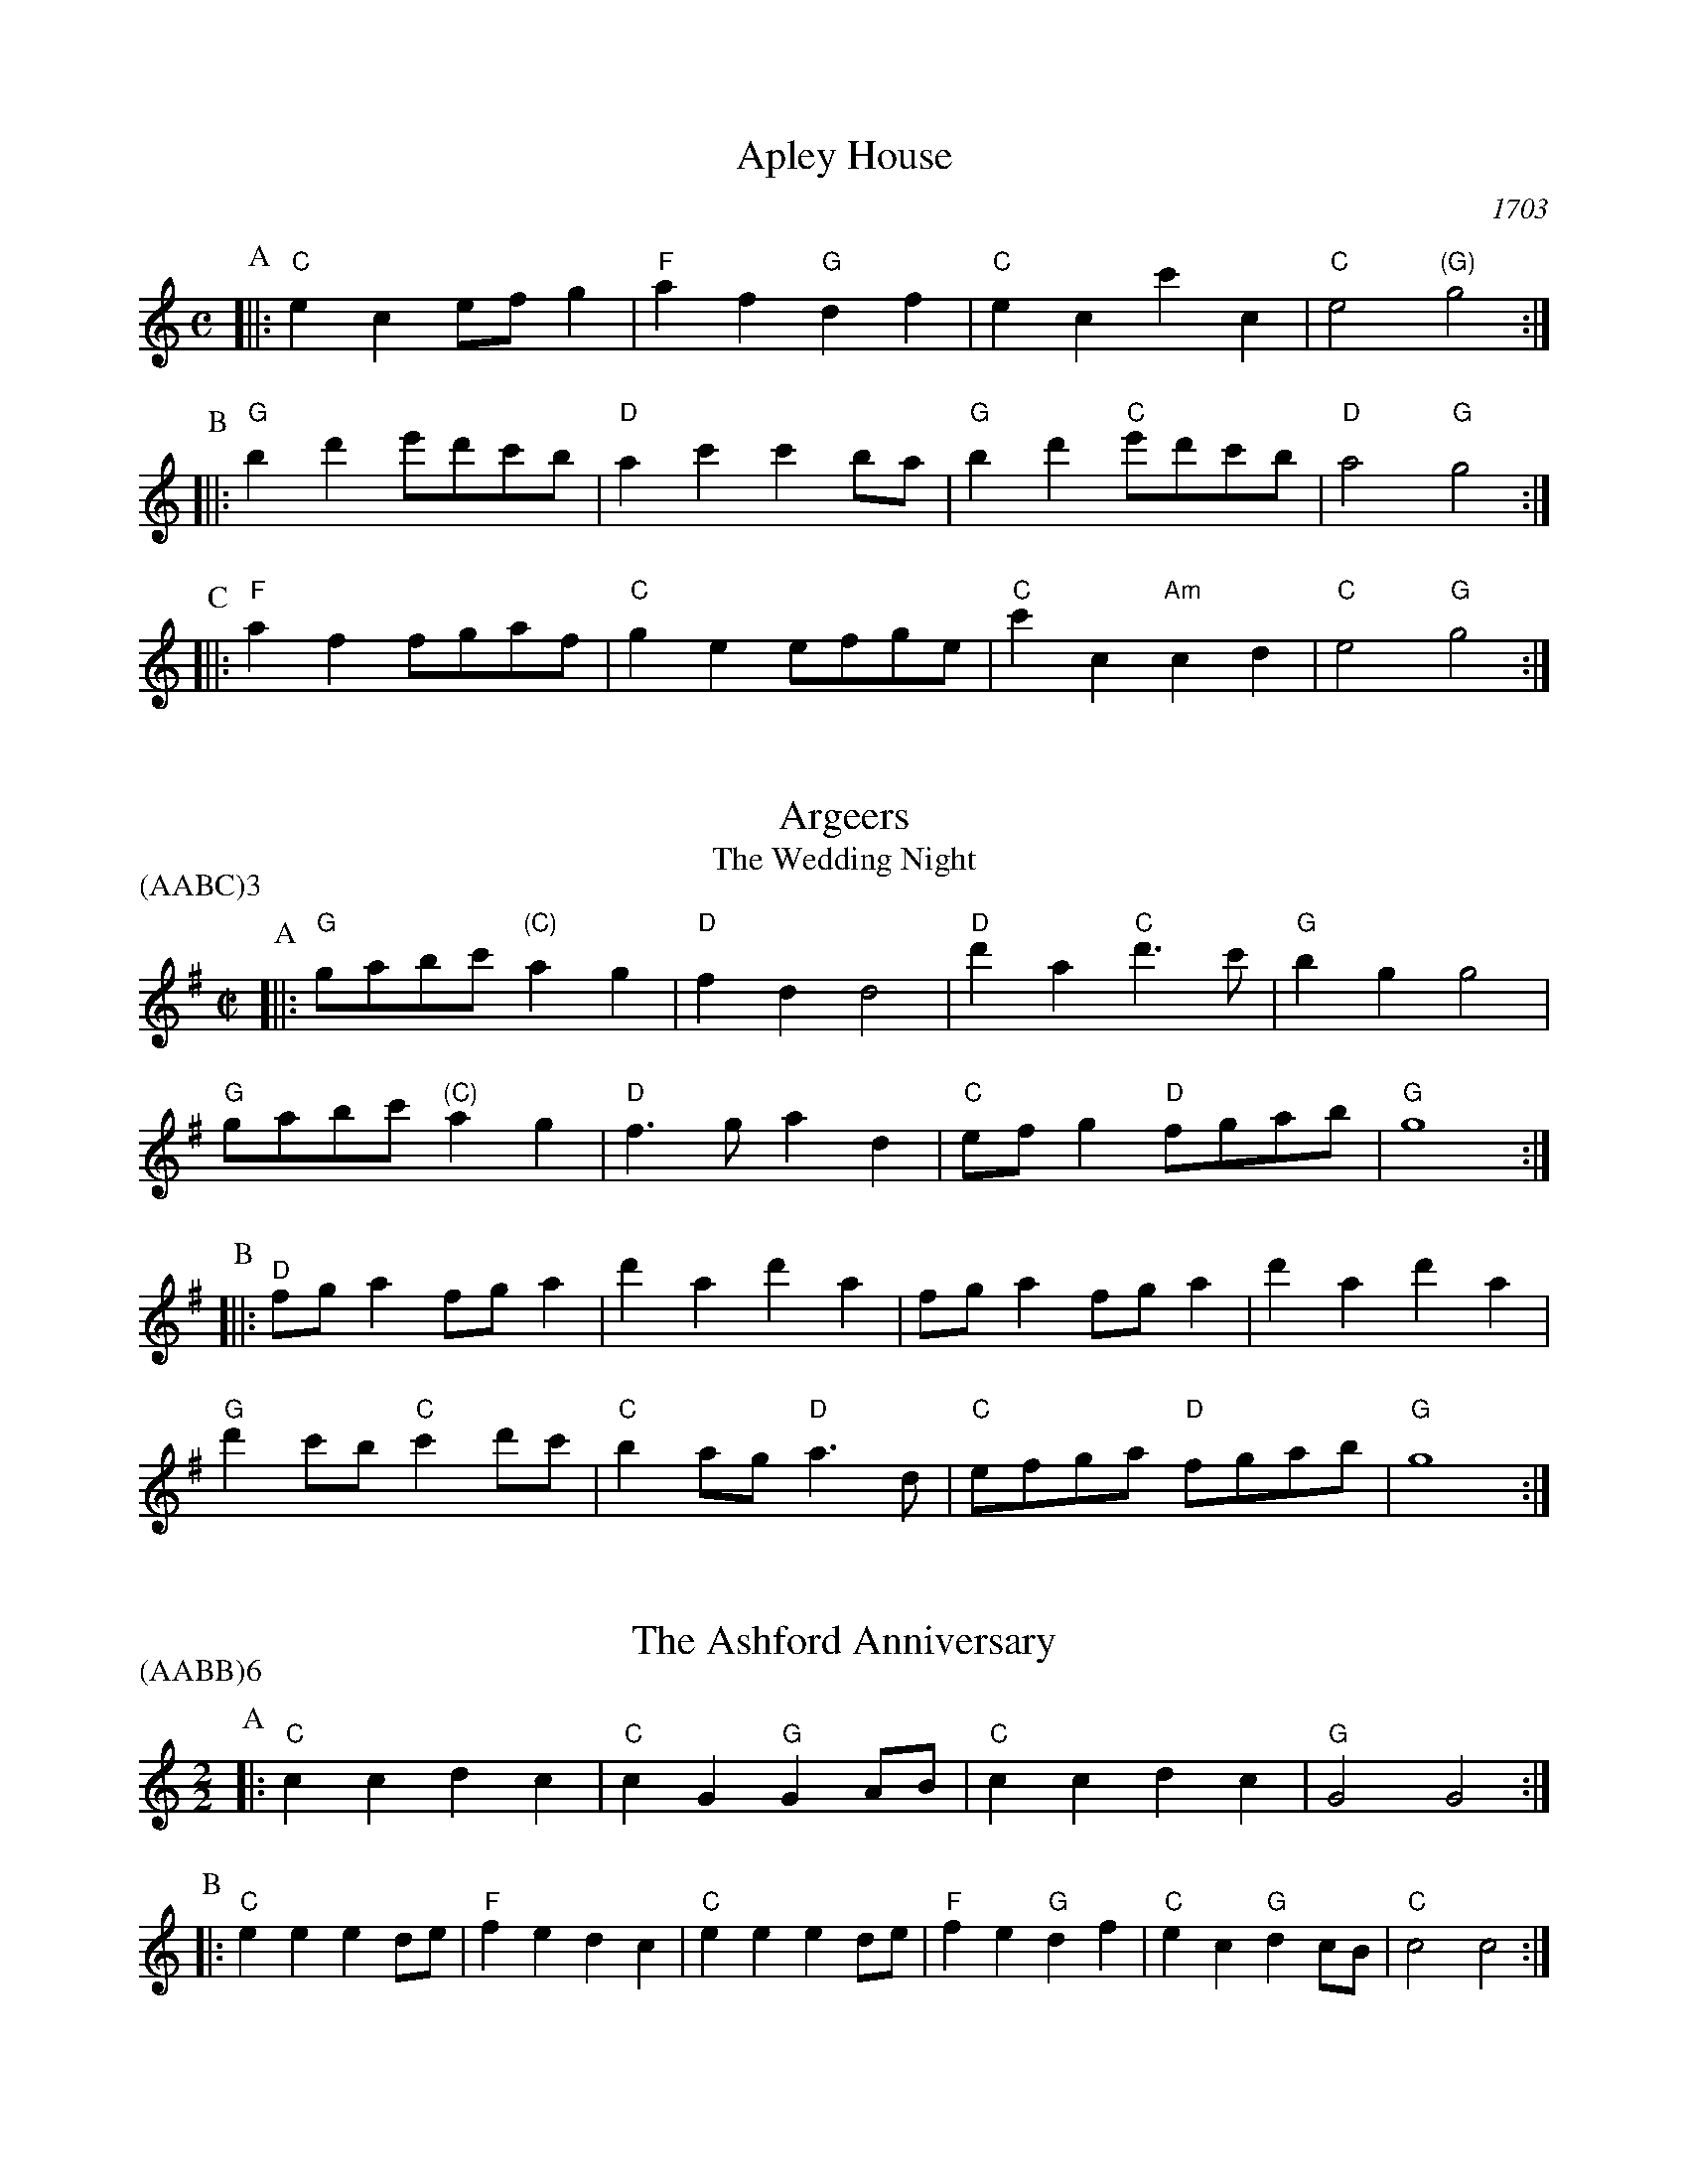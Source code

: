 X:1
T:Apley House
O:1703
B:Barnes v.1 p.4
M:C
L:1/8
R:Duple Minor
K:Cmaj clef=treble
P:A
[||:"C"e2c2 efg2 | "F"a2f2 "G"d2f2 | \
"C"e2c2 c'2c2 | "C"e4 "(G)"g4 :|
P:B
[||:"G"b2d'2 e'd'c'b | "D"a2c'2 c'2ba | \
"G"b2d'2 "C"e'd'c'b | "D"a4 "G"g4 :|
P:C
[||: "F"a2f2 fgaf | "C"g2e2 efge | \
"C"c'2c2 "Am"c2d2 | "C" e4 "G"g4 :|

X:2
T:Argeers
T:The Wedding Night
P:(AABC)3
M:C|
L:1/8
K:Gmaj clef=treble
P:A
[||: "G"gabc' "(C)"a2g2|"D"f2d2d4|\
"D"d'2a2 "C"d'3c'|"G" b2g2g4|
"G" gabc' "(C)"a2g2|"D"f3ga2d2| \
"C"efg2 "D"fgab|"G"g8:|
P:B
[||: "D"fga2fga2|d'2a2d'2a2|fga2fga2|d'2a2d'2a2|
"G"d'2c'b "C"c'2d'c'| "C"b2ag "D"a3d|"C"efga "D"fgab|"G"g8:|

X:3
T:The Ashford Anniversary
M:2/2
L:1/4
P:(AABB)6
K:Cmaj clef=treble
P:A
|: "C" c c d c | "C" c G "G" G A/2B/2 | "C" c c d c | "G" G2 G2 :|
P:B
|: "C" e e e d/2e/2 | "F" f e d c | "C" e e e d/2e/2 | "F" f e "G" d f |\
"C" e c "G" d c/2B/2 | "C" c2 c2 :|

X:4
T:Barbarini's Tambourine
M:2/4
L:1/8
Z:Alf Warnock - alf.warnock@rogers.com
K:Gmaj clef=treble
P:A
b/2c'/2 [||: "G"d'g gg|ga ab|ba/2b/2 "C"c'/2b/2a/2g/2|"D"ad db/2c'/2|
"G"d'g gg|ga ab|"G"ba/2b/2 "C"c'/2b/2a/2g/2 \
|1 "D"a3 b/2c'/2 :|2 "D"a3 f/2e'/2 |]
P:B
[||: "D"ad dd|d3g/2a/2|"Em"be ee|e3a/2b/2|
"D/F#"c'f fb/2c'/2|"G"d'g gb/2c'/2|"C"e'c' "D"f'd'|"G"g'f'/2e'/2 d'c'|
"G" ba/2g/2 "D"ag/2f/2|"G"gf/2e/2 "C"dc|"G"Bg "D"Af \
|1 "G"G3 f/2e'/2 :|2 "G"G3 b/2c'/2 |]

X:5
T:The Beggar Boy
S:via BBBM, from 'Dancing Master', 1651
L:1/8
M:6/8
F:http://rudy-rucker.mit.edu/~jc/music/abc/mirror/BruceOlson/BM0.ABC	 2019-01-11 010533 UT
P:(AAB)3
K:Dphr clef=treble
P:A
[||: "Gm" dddb2b|"Dm"af2 "Gm"g2f|"Bb"dB2 "Cm"c2c|"Gm"d2e "Dm"fd2:|
P:B
[||: "Gm"dddb2b|"Dm"af2 "Gm"g2f|"Bb"df2 "F"aga|"Bb"bd2 "F"c3|
"Bb"dff "Gm"a3/2g/2f|"Gm"gbc'/2b/2 "F"abg|\
"Bb"fdB "Cm"c2c|"Gm"d2e "Dm"fd2:|

X:6
T:Black Nag
M:6/8
L:1/8
Q:1/4=320
K:Dm clef=treble
A [||: "Dm"dAd "C"ede | "Dm"fef "Am"efg | "Dm"agf "C"ede | "Dm"d3- d2 d :|
[||: "Am"ecA ecA | "Am" ecA ecA | "Dm"afd afd | afd afd |
"Am"ecA ecA | ecA efg | "Dm"agf "C"ede | "Dm"d3-d2 A :|

X:7
T:Boatman
L:1/8
K:Cmaj clef=treble
M:4/4
M:6/8
|: "G"g2c g2g | "F"fga "C"g2g | "F"agf "C"edc | "G"d3 d2e |
"F"fed "C"c2 c | "G"GAB "C"c2 c | "C"gfe "G"ded | "C"c3 c2 c :|
|: "C"gfe "G"d2d | "G"g^fg "F"ag=f | "C"efe "G"d2 G | "G"d3 d2 d |
"F"B2 c d2 e | "C"fed "G"c2 c | "G"ede "C"ged | "C"c3 c2 c :|

X:8
T:Bobbing Joe
C:John Playford, 1651
L:1/8
S:Colin Hume's website,  colinhume.com  - chords can also be printed below the stave.
Q:3/8=120
M:6/8
P:(AB)3
K:Dm clef=treble
P:A
[||: "Dm"d2a a2g | "F"a>bc' "C"e>dc | "Dm"d2e "A7"f>ge | "Dm"da2 d3 :|
P:B
[||: "C"eg2 c3 | "C"eg2 c2c | "Dm"d2e "Bb"f>ed | "Dm"f>ga d3 :|

X:9
T:Chestnut
T:Dove's Figary
O:england
M:C|
L:1/8
Q:1/4=180
B:The Round Band Book of Playford
P:(AABB)3
K:Bbmaj clef=treble
P:A
[||:"Gm"g2d'2 c'2b2 | "Cm"a3g "D"^f2d2 | "Gm"g2a2 b2b2 | "F"c'2bc' "Bb"d'4 :|
P:B
[||: "Bb"d'2d'e' f'2e'd' | "F"c'2c'd' e'2d'c' | "Bb"d'2d'2 "Gm"d'2c'b | "Cm"c'3b "Gm"b4 | \
"Bb"d'2e'd' e'd'c'b | "F"c'2d'c' d'c'ba | "Gm"b2g2 "Cm"g2c'2 | "F"a3g "Gm"g4 :|

X:10
T:Chestnut
T:Dove's Figary
O:england
M:C|
L:1/8
Q:1/4=180
B:The Round Band Book of Playford
P:(AABB)3
K:Fmaj clef=treble
P:A
[||: "Dm"d2a2 g2f2 | "Gm"e3d "A"^c2A2 | "Dm"d2e2 f2f2 | "C"g2fg "F"a4 :|
P:B
[||: "F"a2ab c'2ba | "C"g2ga b2ag | "F"a2a2 "Dm"a2gf | "Gm"g3f "Dm"f4 | \
"F"a2ba bagf | "C"g2ag agfe | "Dm"f2d2 "Gm"d2g2 | "C"e3d "Dm"d4 :|

X:11
T:Child Grove
M:2/2
L:1/8
Q:1/4=112
O:Playford's Dancing Master, England
K:Bbmaj clef=treble
[||: "Gm"d2g2 g2a2 | "Gm"b4 a2g2 | "Cm"c'2b2 a2g2 | "Dm"a3g fed2 |
"Gm"d2g2 g2a2 | "Gm"b4 "F"a2d'2 | "Cm"c'3b "D7"abag \
|1 "Gm" g8 :|2 "Gm" g6 bc' |]
[||: "Bb"d'2b2 b2d'2 | "F"c'2a2 a2c'2 | "Gm"b2g2 gabg | "D7"a2 d4 bc' |
"Bb"d'2b2 b2d'2 | "Cm"c'3b abc'a | "Gm" b2ag "D7"a2g^f \
|1,2 "Gm" g6 bc' :|2 "Gm" g8 |]

X:12
T:Child Grove
M:2/2
L:1/8
Q:1/4=112
O:Playford's Dancing Master, England
P:(AABBB)
K:Cmaj clef=treble
[||: "Am"e2a2 a2b2 | "Am"c'4 b2a2 | "Dm"d'2c'2 b2a2 | "Em"b3a gfe2 |
"Am"e2a2 a2b2 | "Am"c'4 "G"b2e'2 | "Dm"d'3c' "E7"bc'ba \
|1 "Am" a8 :|2 "Am"a6 c'd' ||
[||: "C"e'2c'2 c'2e'2 | "G"d'2b2 b2d'2 | "Am"c'2a2 abc'a | "E7"b2 e4 c'd' |
"C"e'2c'2 c'2e'2 | "Dm"d'3c' bc'd'b | "Am" c'2ba "E7"b2a^g \
|1,2 "Am"a6 c'd' :|3 "Am"a8 |]

X:13
T:Christ Church Bells.
M:C
L:1/8
Q:1/2=100
C:"in Oxon - Oxford"
B:James Winder Ms, Lancashire, 1835-41
O:England
A:Wyresdale,Lancashire
Z:vmp.Chris Partington, Aug 2004
K:Fmaj clef=treble
[||:f3ff2f2|f2f2f2a2|g2f2e2d2|c6c2|
A2c2F2c2|f2B2c2c'b|a2d'2gab2|a3gf4:|
[||:a3aa2a2|a3aa2c'2|b2(ab)g2f2|
g2c2g3g|a2g2g2(fe)|f2d2g2e2|f3ga4:|
[||:c'c' c'c' c'2 c'c'|c'2c'c'c'2c2|d3ef2g2|e6de|
f2e2f2e2|f2g2e2dc|c2c2c3c|c6:|

X:14
T:Confesse (his tune)
T:The Court Lady
M:6/8
L:1/8
Q:1/4=105
B:The Round Band Book of Playford
P:(AABB)3
K:Ebmaj clef=treble
P:A
[||: "Cm"c2d e2f | "Cm"g2g g2g | \
"Fm"a3 g2g | "Ab"c'3 "G"=b3 :|
P:B
[||: "Bb"d'2b "Cm"e'2c' | "Gm"d'b2 "Cm"g2a | \
"Eb"bg2 "Fm"f2g | "Bb7"gf2 "Eb"g3 |
"Cm"e2f "Gm"g>ag | "Fm"ag2 "Bb"f3 | \
"Cm"g2c' "Fm"=b2c' | "G7"d'=b2 "Cm"c'3 :|

X:15
T:Confesse (his tune)
T:The Court Lady
M:6/8
L:1/8
Q:1/4=105
B:The Round Band Book of Playford
P:(AABB)3
K:Cmaj clef=treble
P:A
[||: "Am"A2B c2d | "Am"e2e e2e | \
"Dm"f3 e2e | "F"a3 "E"^g3 :|
P:B
[||: "G"b2g "Am"c'2a | "Em"bg2 "Am"e2f | \
"C"ge2 "Dm"d2e | "G7"ed2 "C"e3 |
"Am"c2d "Em"e>fe | "Dm"fe2 "G"d3 | \
"Am"e2a "Dm"^g2a | "E7"b^g2 "Am"a3 :|

X:16
T:The Country Coll
T:Sir Nicholas Culley
M:6/4
L:1/4
Q:3/4=90
S:Playford, Dancing Master,1st Ed.,1651.
O:England;London
Z:Chris Partington.
R:Duple Minor
F:http://trillian.mit.edu/~jc/music/book/Playford/Country_Coll_1651_PLFD1_018_The_CP.abc	 2019-07-09 160608 UT
K:Cmaj clef=treble
c'2g c'gc|e>fg a2g|abc' bc'd'|gc'a b2g:|
|:a3g2e|fga g2e|c'g2 e>fg|dd'2 e'2c':|

X:17
T:Cuckolds All In A Row
M:6/4
L:1/4
Q:3/4=100
B:Playford, Dancing Master,1st Ed.,1651.
O:England;London
R:Duple Minor
Z:Chris Partington <www.cpartington.plus>
P:(AABB)3
K:Cmaj clef=treble
P:A
[||: "G"d'2 d' d'2 c'|"G"b2 c' d'2 g|"F"a2a "G"b>ab \
| [1 "C"c'6:| [2 "C"c'3-c'2 e ||
P:B
[||:"F"fgf "C"e>de|"G"d2d bab|"C"c'2 g "F"a g2|"C"e3 c>de|
"F"f>gf "C"e>de|"G"d2d bab|"C"c'2g "F"ag2 \
|1 "C"e3 c2 e :|2 "C"e3 c3 |]

X:18
T:Dargason
T:Sebany
O:Playford 1651
B:Playford "Dancing Master" 1st Ed. 1651
M:6/8
L:1/8
P:(A)3
R:Jig
F:http://trillian.mit.edu/~jc/music/abc/jig/Sedauny-F-16-2.abc	 2019-07-09 160927 UT
K:Bbmaj clef=treble
P:A
|:"Bb"d2B B2B | "(Gm)"d2e f>ed | "Cm"e2c c2c | "F7"e2f g>fe |
| "Bb"d2B B2B | "Gm" b2b a>gf | "Cm"e2c c2c | "F7"c'2b a>gf :|

X:19
T:Dargason
T:Sebany
O:Playford 1651
B:Playford "Dancing Master" 1st Ed. 1651
M:6/8
L:1/8
P:(A)3
R:Jig
F:http://trillian.mit.edu/~jc/music/abc/jig/Sedauny-F-16-2.abc	 2019-07-09 160927 UT
K:Cmaj clef=treble
P:A
|:"C"e2c c2c | "(Am)"e2f g>fe | "Dm"f2d d2d | "G7"f2g a>gf |
| "C"e2c c2c | "Am" c'2c' b>ag | "Dm"f2d d2d | "G7"d'2c' b>ag :|

X:20
T:Dick's Maggot
S:Playford
R:Duple Minor
M:3/2
K:Cmaj clef=treble
[||: "C"c'2g4e2-"G7"e2d2|"C"efg2"G7"def2"C"e4|\
"C"c'2g4e2-"F"e2d2|"Dm"efg2"G7"c2B2"C"c4 :|
[||: "G"b2d'4b4g2|"C"c'd'e'2"D7"abc'2"G"b4|"Bm"b2d'4b2-"Em"b2g2|"Am"gab2"D7"de^f2"G7"g4|
"C"efg2"C7/bb"efg2"F/a"a4|"Dm"abc'2"Dm7/c"abc'2"G7/bb+"b4|"C"c'2g4e2-"F"e2f2|\
"Dm"d4-"G7"d4"C"c4:|

X:21
T:The Doldrum
M:6/8
L:1/8
S:Colin Hume's website,  colinhume.com  - chords can also be printed below the stave.
Q:3/8=120
P:(AABB)3A
K:Fmaj clef=treble
P:A
c [||: "F"f2f fef | "C"g2g gab | "F"c'af "C"edc | "F"f2f f2c |
"Dm"f2f fef | "Gm"g2g gab | "F"c'af "C"edc \
|1 "F"f2f f2 c :|2 "F"f2f f2 a/2b/2 |]
P:B
[||: "F"c'2c' afa | "Gm"g2g "C"ece | \
"F"c'2c' afa | "C"g3- g2 a/2b/2 |
"F"c'2c' afa | "Gm"g2g "C"ece | \
"F"c'af "C"edc |1 "F"f3-f2 a/2b/2 \
:|2 "F"f6 |]

X:22
T:The Duke of Kent's Waltz
R:waltz
Z:2003 John Chambers &lt;jc@trillian.mit.edu&gt;
M:3/4
L:1/8
P:(AAB)
K:Cmaj clef=treble
P:A
[||: "C"c'b c'd' c'2 | "G7"b2 ga bg | "C"c'2 c2 c2 | c4 g2 |
"F"a2 a2 b2 | "C"c'2 g2 e2 | "Dm"f2 f2 e2 | "G7"e2 d4 :|
P:B
[|"G"G2 fe f2 | "C"eg fe dc | "G"G2 fe f2 | "C"eg fe dc |
"F"ag fg ab | "C"c'b ag fe | "Dm"ag fe dc | "G7"Bd cB AG |
"C"cB cd ef | "G"g^f ga bg | "Am"c'2 c2 c2 | c4 a2 |
"F"^g2 a2 a2 | "C"^f2 g2 g2 | "G7"f2 d2 B2 | "C" |]

X:23
T:Epping Forest
C:John Playford 1670
S:Colin Hume's website,  colinhume.com  - chords can also be printed below the stave.
Q:3/8=120
P:(AABBCC)3
M:6/8
L:1/8
K:Cdor clef=treble
P:A
[||: "Eb"g2g "Bb"f>ed | "Cm"e>dc "G"=B2a | "Eb"b>ag "F"f2e | "Bb"d3- d2g |\
"Gm"b>ag "Dm"f2d | "Cm"e>dc "G"=B2G | "F"A>=Bc "G"c2B | "Cm"c3-c2 e/2f/2 :|
P:B
[||: "Eb"g3 "Bb"f3 | "Cm"e3- e2g/2a/2 | "Gm"b3 "D"a3 \
|1 "G"g3- g2 e/2f/2 :|2 "G"g3-g2 g ||
P:C
[||: "Eb"g>ag "Bb"f>ed | "Cm"e>dc "G"=B2G | "F"A>=Bc "G"c2B
|1 "Cm"c3- c2 g :|2 "Cm"c6 |]

X:24
T:Faine I Would (if I could)
T:The King's Complaint
T:Parthenia
M:6/8
P:(AB)3
L:1/8
K:Fdor clef=treble
P:A
[||: "Cm" c'3 "G" =b3|"Cm" c'3 e'3|"Fm" d'2c' c'>d'c'|"Bb" b3-b2 g/2a/2|
"Eb" b>c'b ag2|"Bb" f3 "Eb" g3|"Ab" f2e e>"Bb"fd \
|1 "Eb" e6 :|2 "Eb" e3-e2 B||
P:B
[||: "Bb" B2c d2e|f3-f2 d|"Eb" g2f e>fg/2a/2|"Bb (Gm)" b3-b>c'b|
"F" ag2 f2e|"Bb" d3 "Cm" e'3|"Fm" d'2g "G"c'>d'=b \
|1 "Cm"c'3-c'2 B :|2 "Cm"c'3-c'2 B|]

X:25
T:The Fandango
M:6/8
L:1/8
S:Colin Hume's website,  colinhume.com  - chords can also be printed below the stave.
Q:3/8=120
K:Gmaj clef=treble
P:A
|: "G"g2g gfg | "C"e2c "D"Bcd | "G"g2g g3 | "G"bgd' "D7"b2g |
"G"g2g gfg | "C"e2c "D"Bcd | "Em"g2g "Am"g2c' | "D7"a2d' "G"b2g :|
P:B
|: "G"d'e'd' b2g | "G"dBg dBg | "G"d'e'd' b2g | "C"ecg ecg |
"G"d'e'd' "G7"b2g | "C"e2c "G"B2d | "Am"e2g "D7"a2f | "G"g6 :|

X:26
T:Fenterlarick
C:tune: Fred Grimshaw
C:dance: Joyce Walker
B:Barnes p.33
Z:1998 by John Chambers <jc@trillian.mit.edu>
M:2/4
L:1/8
F:http://trillian.mit.edu/~jc/music/abc/England/NancysFancy.abc	 2019-07-09 162027 UT
K:Fmaj clef=treble
P:A
c [||: "F"fc' -c'f | e>d cc | "F"ff "C7"ga/2b/2 | "F"a2 "C7"gc |
"F"fc' -c'f | e>d cb | "Bb"ag/2f/2 "C7"ce \
|1 "F"f3 c :|2 "F"f4 |]
P:B
[||: "Dm"fa-ad | "A7"f>e "Dm"dd | \
ff "Gm"ga/2b/2 | "F"a2 "C7"gc | \
"F"fa- ac' | "Gm"b>a ga |
"Bb"bd'- d'f' | "C7"e'>d' c'c' | \
"F"f'c'- c'b | a>b c'c' | \
"Bb"d'b- ba | "Gm"g2- "C7"gc |
"F"fc- cf | "C7"e>f gc | "Bb"df- "C7"fe | "F"f4 :|

X:27
T:The Fine Companion
C:John Playford, 1651
L:1/8
S:Colin Hume's website,  colinhume.com  - chords can also be printed below the stave.
Q:3/8=120
M:6/8
K:Gm clef=treble
P:A
[||: "Gm"g2b ggd' | "Dm"f>ga "Gm"b>ag | "Bb"d'2c' d'd'c' | "F"d'a2 a2g |
"Dm"aaa a2g | "Dm"f>ga d2a | "Gm"b2g "F"fga \
|1 "Gm"g3 b3 :|2 "Gm"g3 b2 g |]
P:B
[||: "Bb"fdd "F"a2g | "Dm"fde d2a | "Gm"bga "Eb"bga | "Bb"b3 "F"c'3 |
"Gm"d'd'd' "F"f>ga | "Gm"bba bgd' | "Dm"ffg afd \
|1 "Gm"g3 b2 g :|2 "Gm"g3 b3 |]

X:28
T:Gathering Peascods
M:C|
L:1/4
Q:1/4=120
B:The Round Band Book of Playford
P:(AABBCC)3
K:Cmaj clef=treble
P:A
c [||: "C"g2gg | "C"e>fgg | "F"agfe | "G"d3e | "C"dc "G7"cB | "C"c3 c :|
P:B
[||: "G"BGBc | "G"d2ed | "C"c/2d/2e "D7"dc | \
"C"B3B | "Am"AG "D7"A>G |1 "C"G3 c :|2 "C"G3 g |]
P:C
[||: "C"ecc d/2e/2 | "F"f3f | "C"ecc d/2e/2 | "F"f3f | \
"C"ecc d/2e/2 | "F"f>ga g/2f/2 | "C"e f/2e/2 "G7"d>c \
|1 "C"c3 g :|2 "C"c3 c |]

X:29
T:The Geud Man of Ballangigh
M:6/8
L:1/8
S:Colin Hume's website,  colinhume.com  - chords can also be printed below the stave.
Q:3/8=116
K:Dmaj clef=treble
P:A
"D"da2 a2b | "D"a3 f3 | "G"def "A"e2d | "G"def "A7"e2d |
"D"da2 a2b | "D"a3 f3 | "G"def "A7"e2d | "D"d3- d3 :|
P:B
|: "G"g2a bag | "G/F#"g2a bag | "Em"g2a b2c' | "Bm"d'3- d'2c'/2b/2 |
"D"af2 af2 | "F#m"af2 a3 | "G"def "A7"e2d | "D"d3- d3 :|

X:30
T:Goddesses
C:John Playford 1651
S:Colin Hume's website,  colinhume.com  - chords can also be printed below the stave.
Q:1/2=120
M:2/2
L:1/8
P:(AABBCCDD)5AB
K:Cm clef=treble
P:A
[||: "Cm"c2cd e2dc | "Bb"d2de f2ed | "Ab"c2cd e2dc | "G7"g2g2 g4 :|
P:B
[||: "Eb"b2gf e3g | "Bb"f2dc B3d | "Cm"e2dc "G"=Bcd2 | "Cm"e2d2d4 :|
P:C
[||: "Cm"c2cd edec | "Bb"d2de fefd | "Ab"cBcd edef \
|1 "G7"g2g2 g4 :|2 "G7" g2g2g3 c' |]
P:D
[||: "Eb"bagf e2 ag | "Bb"fedc B2AG | "Cm"c'd'e'c' "G"d'e'fd' \
|1 e2c2c3 c' :|2 e2c2c4 |]

X:31
T:Graies Inn Mask
T:Gray's Inn Mask
T:Mad Tom
M:2/2
L:1/4
P:(AABBCC)3
K:Fmaj clef=treble
P:A
[||: "Gm"gg/2a/2bg | "Dm"d'dd2 | dd/2e/2fd | "Gm"gg2g | \
"Bb"B>B"C"c>c | d/2e/2f/2e/2 d>d | e/2f/2g/2a/2ba | g4 :|
P:B
"Gm"g/2a/2b/2c'/2d'd' | "F"c'bd'2 | "Gm"ggfe | "Dm"d4 || \
"Dm"fda2 | "Gm"bgb2 | "F"a>bc'2 | "Bb"b4 || \
"Bb"b2 ag | "F"f4 | "Dm"d'2c'b | a4 || \
"G"=bbbg | =bc'd'd' | "C"e'e' "D"d'c' | "G"=b4 ||
M:6/8
L:1/8
P:C
[||: "Gm"g>ab b>c'd'|"Dm"d3d2d| d>ef f>ga | "C"c3c2c | \
"Bb"B3g2a | "Gm"b>c'd'/2c'/2 ba2 |1 "Gm"g3 g2 g :|2 "Gm"g6 |]

X:32
T:The Great Uffington White Horse
K:Gmaj clef=treble
M:4/4
L:1/4
M:C|
P:(AB)4
P:A
[||:"G"gd'"Em"bb | "C"a/2b/2a/2g/2 "D"fd | "G"gd'"Em"bb | "Am"d'c'/2b/2 "D"a2 \
| "G"gd'"Em"bb | "C"a/2b/2a/2g/2 fd \
| "C"g(f/2e'/2)"Am"c'(b/2a/2) | "D"f2 "G"g2 :|
P:B
[||:"D"f>gab | "(Am)"c'ba(g/2f/2) | "C"gec'd' | "G"b2 A2 \
| "G"d'/2e'/2d'/2c'/2 bb | "C"gg e>b | "Am" c'(b/2a/2) "C"(g/2f/2)(g/2a/2) \
| "D"a2 "G"g2 "^D.S. rit. last time.":|

X:33
T:Greenwood
K:Bbmaj clef=treble
M:4/4
M:6/8
L:1/8
P:(AB)4
P:A
[||:"Bb"b2b b2f | "Gm"g2 g d3 | "Eb"e'>fg g>ab | "F" c'2b a2 g
| "Bb" b2 b b2 f | "Gm"g2fd2b | "F"a2g f>ed | "Cm"e3 c3 :|
[||: "Gm"g2g b>ag | "F"f2d a2f | "Eb"g>ag b>ag | "D"d'2d d3 :|
P:B
[||: "F"F2d' F>e'd' | "Eb"ecc c2c' | "D"ddd d>e'f \
|1 "Gm"gGG G2 g \
:|2 "Gm"gGG G3 |]

X:34
T:Greenwood
K:Cmaj clef=treble
M:4/4
M:4/4
M:6/8
L:1/8
P:(AB)4
P:A
[||:"C"c'2c' c'2g | "Am"a2 a e3 | "F"f'>ga a>bc' | "G" d'2c' b2 a |
"C" c'2 c' c'2 g | "Am"a2ge2c' | "G"b2a g>fe | "Dm"f3 d3 :|
[||: "Am"a2a c'>ba | "G"g2e b2g | "F"a>ba c'>ba \
|1 "E"e'2e e3 :|2 "E"e'2e e2 a |] 
P:B
[||: "G"G2e' G>f'e' | "F"fdd d2d' | "E"eee e>f'g \
|1 "Am"aAA A2 a \
:|2 "Am"aAA A3 |]

X:35
T:Grimstock
O:Cecil Sharp, 1911
M:6/8
L:1/8
R:Jig
P:(AAB)3
K:Cmaj clef=treble
[||: "C"c'2b c'2g | "Am"abc' "G7"b2g | "C"efg "F"a2g | "Dm"fge "G7"d2"C"c
| "C"c'2g c'2g | "Am"a>bc' "G7"b2g | "C"efg "F"a2g | "G7"f>ed "C"c3 :|
[||: "C"ccd ecd | ecd ec"(G)"G | "C"ccd ecd | "G7"ecd "C"c3 :|

X:36
T:The Health
T:The Merry Wasel
T:The Merry Wassail
M:C|
L:1/4
Q:1/4=180
B:The Round Band Book of Playford
K:Cmaj clef=treble
P:A
e/2f/2 | "C"gg "G"g>f | "C"e c2 f/2g/2 | \
"F"aa e>f | "G4"g3 "G"d/2e/2 | \
"F"ff "G7"ed | "C"e2 "G7"d"C"c | \
"Dm"de "G7"d>c | "C"c3 :|
P:B
L:1/8
K:Gm clef=treble
|:"^Parson's Farewell" "Gm"(b2g2) g2(ab) 
%Error : Bar 10 is 7/4 not 2/2
| "F"(c'2f2) f3f |\
"Eb"(ga)b2 a2g2 | [1 "D"(f2d2) d4 :| [2 "D"(f2d2) d2 d'2 |]
|: "Bb"b4 b2d'2 | "Gm"b4 b2d'2 |\
"Bb"(bc')d'2 (bc')d'2 | "F"c'2a2 a4 |
"Cm"(ab)c'2 (ab)c'2 | "Gm"b2g2 "F"(ga)bc' |\
"Eb"d'2c'b "D"(ag)a2 | [1 "Gm"g6 d'2 :| [2 "Gm"g8 |]

X:37
T:Heart's Ease
Q:1/4=120
L:1/8
M:6/8
K:Cdor clef=treble
c[||:"Cm"c3/2d/2ed2c|"G"=B2cd2G|"Cm"c2d"Fm"e2f|1"G"(g3g2)c:|2"G"(g3g2)g||
[||:"Bb"def f>gf | "Gm"b2ff2d | "Cm"e2d ef2 | "Eb"(g3g2)g |
"Fm"f2e "Bb"d>ef | "Cm"e2d "Gm"gde | "Fm"d2c "G"=B.AB \
|1 "Cm"(c3c2) g \
:|2 "Cm"(c3c2) c
%Warning : No repeat expected, found :|
:|

X:38
T:Hide Parke
T:Hyde Park
M:6/8
L:1/8
K:Gmaj clef=treble
P:(AABB)4
P:A
[||: "G"bc'd' d'bg | "G"bc'd' "D"a2g \
| "G"bab "C"c'd'b/2c'/2 | "D"d'a>g "G"g3 :|
P:B
[||: "D"a>ba afd | "D"def fga | \
"G"gab bc'd' | "D"d'c'd' "G"b>ag |
| "D"abc' c'>d'c' | "D"abc' a>gf |\
"G"gga "C"bbc' | "D"d'a>g g3 :|

X:39
T:If All The World Were Paper.
K:Fmaj clef=treble
M:4/4
M:4/4
M:6/8
L:1/8
c' [| "Bb"d2c "C"d2e | "F"f3 F2G | "(Dm)"A2G A2B | "Am"c3-c2 A |
"Bb"B2AB2c | "Gm"d2B G2F | "C"e2c d2e |1 "F"(f3f2) c :|2 "F"(f3f2) F ||
[||:"C"e2de2f | "C"g3c2c | "F"f2e f2g | "(Dm)"a3-a2 a |
"Bb"b2ag2f | "E"e2d c2g | "Bb"c'2cd2e |1 "F"f3-f2 f :|2 "F"f3-f2 c' 
%Warning : No repeat expected, found :|
:|

X:40
T:If All The World Were Paper.
K:Cmaj clef=treble
M:4/4
M:6/8
L:1/8
g [||: "F"a2g "G"a2b | "C"c'3 c2d | "(Am)"e2d e2f | "Em"g3-g2 e |
"F"f2ef2g | "Dm"a2f d2c' | "G"b2g a2b |1 "C"(c'3c'2)g :|2 "C"(c'3c'2) c ||
[||:"G"B2AB2c | "G"d3G2G | "C"c2B c2d | "(Am)"e3-e2 e |
"F"f2ed2c | "B"B2A G2d | "F"g2GA2B |1 "C"c3-c2 c :|2 "C"c3-c2 g 
%Warning : No repeat expected, found :|
:|

X:41
T:Irish Lady
K:Bbmaj clef=treble
M:4/4
M:6/8
L:1/8
P:A
[||:"Gm"gab abc' | "F"f2f f2g | "F"a>ba/2g/2 f2a/2g/2 |1 "Dm"fdd d2d :|2 "Dm"fdd d2c ||
P:B
"Gm"BBB BAG | "Gm"bbb bag | "Gm" a2b c'>ba/2b/2 |1 "Gm" g2d g2d 
%Warning : No repeat expected, found :|
:|2 "Gm" g2d g3 
%Warning : No repeat expected, found :|
:|

X:42
T:Jenny Pluck Pears.
K:Bbmaj clef=treble
M:4/4
M:6/8
L:1/8
P:A
[|"Cm"c2c "Bb"d>ef | "Cm"e>dc "Gm"B2G | \
"Cm"c2c "Ab"d>ef | "Cm"e>dc "Gm"B2G |
"Eb"g2g "Bb"f2d | "Cm"e>dc "Gm"B2G | \
"F"A>Bc "Gm"B>AB | "Cm"c3 c3 :|
M:3/4
L:1/4
"Cm"cgf | "Bb"e2 d | "Cm"cgf | "Bb"e2 d | \
"Cm"cgf | "Eb"e>d c | "Bb"B>AB | "Cm"c3 |]

X:43
T:Jenny Pluck Pears.
K:Cmaj clef=treble
M:4/4
M:6/8
L:1/8
P:A
[|
%Error : Guitar chord name not properly closed
dm"D2A "c"E>cd | "dm"f>BA "Am"C2E | \"
"Dm"d2d "Bb"e>fg 
%Error : Bar 1 is 5/4 not 6/8
| "Dm"f>ed "Am"c2A |
"F"a2a "C"g2e | "Dm"f>ed "Am"c2A | \
"G"B>cd "Am"c>Bc | "Dm"d3 d3 :|
M:3/4
L:1/4
"Dm"dag | "C"f2 e | "Dm"dag | "C"f2 e | \
"Dm"dag | "F"f>e d | "C"c>Bc | "Dm"d3 |]

X:44
T:Kelsterne Gardens
S:Lesley Dolman, via EF
M:4/4
L:1/4
K:Gm clef=treble
P:A
d[||:"Gm"Gg g/2f/2e/2d/2|"Adim"ec Ac | \
"F"Ff f/2e/2d/2c/2 | "Eb"e/2d/2c/2B/2 "D"d/2c/2B/2A/2 |
"Gm"Gg g/2f/2e/2d/2 | "Adim"ec Ac | \
"Gm"dB "D"D^F| "G"G3 d:|
P:B
[||:"Gm"gd' e'c'/2d'/2 | "Eb"e'/2d'/2c'/2b/2 "F"af' | \
"Eb" ge'2g | "D"^fd'2c'/2d'/2 |
"Eb" e'/2d'/2c'/2b/2 "D" a/2g/2^f/2a/2| "D"d^f "Gm"g d:|

X:45
T:Kettle Drum
K:Fmaj clef=treble
M:4/4
M:C|
L:1/8
[||:"F"abc'b a2g2 | "Gm"d2 b2 d2 b2 | "F"abc'b a2g2 | "Gm"d2 b2 g4 :|
[||:"F"abc'd' c'3 d' | "Dm"c'3 d' c'2 a2 | "Gm"bc'd'2d'2^c'2 | "D" d'6 bc' |
"Bb"d'c'ba gabg | "Dm"a4 d4 | "Gm"B2d2 "(Dm)"d2b2 | "Gm" g8 :|

X:46
T:Ladies of Newcastle
T:The Newcastle Country Dancers signature tune
C:David Ricker
O:Southern Faire
S:Lea Ann Thompson
Z:transcribed by C.McGrew (clark.mcgrew@sunysb.edu)
H:
%I learned this from Lea Ann and later from David.  This
%shouldn't be played for ECD demos' without asking since it
%really belongs to Newcastle, but it makes a great Contradance
%Jig.  I think Susi still remembers the dance so I should probably
%get the notes from her. -Clark
M:6/8
L:1/8
Q:3/8=120
K:Cmaj clef=treble
G | "C"ceg c'bc' | gfe "G"def | "F"gc'e fga | "C"gec "G"dBG |
"C"ceg c'bc' | "G"gfe def | "F"gc'e fed | "Dm"cAB "C"c2 :|
e | "G"dBG Bdg | "C"edc efg | "G"c'd'e' d'bg | "Dm"fge "G"dBG |
"Am"ABc "E"ded | "C"cde "F"fga | "G"gc'e "F"fed | "Dm"cAB "C"c2 
%Warning : No repeat expected, found :|
:|

X:47
T:Love and a Bottle
T:1713
K:Ebmaj clef=treble
M:4/4
M:6/8
L:1/8
c'/2=b/2\
[||:"Cm"c'2g f2e | "Fm"dec "G"=B2c'/2=b/2 | \
"Cm"c'2g f2e | "G"d3 "Cm"c2 c'/2=b/2 |
"Cm"c'2g f2e | "Fm"dec "G"=B2=b | \
"Cm"c'd'e' "Bb"d'c'b |1 =a3 g2 c'/2=b/2 :|2 a3 g2 g/2a/2 ||
[||:"Eb"b>c'b be'b | "Cm" b>c'b b2b | \
"Fm"c'd'e' "Ab"d'e'c' | "G"=b3 g2g/2a/2 |
"Eb"b>c'b bag | "Fm"agf "G"gc'd' | \
"Cm"e'd'c' "G"c'2=b |1 "Cm"c'3 c'2 g/2a/2 :|2 "Cm"c'3 c'2 c'/2=b/2 |]

X:48
T:Lulle me beyond thee
M:6/8
L:1/8
Q:1/4=100
R:Jig
N:A variant to "Oil of Barley" or "Cold and Raw", printed by Thomas
N:D"Urfey in 1686.  He believed the tune to be Scots.  Robert Burns made
N:a song on this title entitled "Craigieburn Wood".
K:Gdor clef=treble
P:A
"Gm"d2d b>ab | "F"c'>bc' "D"d'3 | \
"Gm"d2d b>ag|"D"^f3 "Gm"g3 :|
P:B
"Bb"b2b "F"c'>bc' | "Bb"d'>e'd' "F"c'2f |\
"Bb"b2b "F"c'>bc' | "Gm"d'3 "D"c'3 |
"Bb"d'>e'd' "F"c'>ba | "Gm"b>ag "D"d'3 | "Gm"Sd2d b>ag | "D"^f3 "^D.S. rit. last time"g3 
%Warning : No repeat expected, found :|
:|

X:49
T:Mage on a Cree
M:6/8
K:Cmaj clef=treble
L:1/8
[||: "C"c>dc e'2 e' | "G"d>ed f3 | "C"d>ed f3 | \
"C"e'gc "F"f2e | "G"dcB "C"c3 :|
[||: "C"c'2b c'2g | "Bb"_b2b "F"a2 g | \
"F"abc' "C"c'2g | "F"age' "G"d'3 |
"F"agf "C"(e'f)g | "Dm"agf "C"(e'f)g | \
"F"age "Dm"f2e | "G"dcB "C"c3 :|

X:50
T:Mayden Lane
M:C|
L:1/8
K:Fmaj clef=treble
[||:"C"g3f edc2 | "C"c'2=b2 "F"c'2g2 | \
"C"c'2=b2 "F"c'2gf | "G"e2d2 "C"c4 :|
[||:"Dm"defg "F"a2d2 | "Bb"f2e2 "Am"d2a2 |\
"Dm"a2a2a2 "C"gf | "Bbm"ed"Am"ef "Dm"d4 :|
[||:"C"g2ef "Am"g2ef | "(G)"gfed "C"e2c2 | \
"C"g2ef "(F)"gagf | "G"e2d2 "C"c4 :|

X:51
T:Mayden Lane
M:C|
L:1/8
K:Cmaj clef=treble
[|"G"d3c BAG2 | "G"g2^f2 "C"g2d2 | \
"G"g2^f2 "C"g2dc | "D"B2A2 "G"G4 :|
[|"Am"ABcd "C"e2A2 | "F"c2B2 "Em"A2e2 |\
"Am"e2e2e2 "G"dc | "Fm"BA"Em"Bc "Am"A4 
%Warning : No repeat expected, found :|
:|
[|"G"d2Bc "Em"d2Bc | "(D)"dcBA "G"B2G2 | \
"G"d2Bc "(C)"dedc | "D"B2A2 "G"G4 
%Warning : No repeat expected, found :|
:|

X:52
T:The Merry Merry Milke Maids
T:The Merry Milk Maids in Green
M:6/8
L:1/8
K:Fmaj clef=treble
P:(AB)3
P:A
f [||: "F"f>gf "C"c2c' | "F"a3-a2f | \
"Dm"f>gf "Adim"c2_e | "Bb"d3-d2B |
"Bb"B>cd/2e/2 "Dm/F"f2d | "C"g>fe/2d/2 c2c' | \
"F"a>bc' "C"g2f | "F"f3-f2 f :|
P:B
[||:"F"a>bc' "(C)"c'>d'c' | "F"a>bc' c'>ba | \
"Bb"b2c' "(C)"d'2 e' | "F"f'3-f'2c' |
"F"f'2c' "Dm"a>bc' | "Bb"d'2b "C"g>ab | \
"F"c'2a "Dm"f>ga | "Bb"g2e "C"c>de |
"F"f2f "Bb"d>ef | "C"g2f e>dc | \
"F"a>bc' "C"g2f | "F"f3-f2 f :|

X:53
T:The Merry Merry Milke Maids
T:The Merry Milk Maids in Green
M:6/8
L:1/8
K:Cmaj clef=treble
P:(AB)3
P:A
c [| "C"c>dc "G"G2g | "C"e3-e2c | \
"Am"c>dc "Edim"G2_B | "F"A3-A2F |
"F"F>GA/2B/2 "Am/C"c2A | "G"d>cB/2A/2 G2g | \
"C"e>fg "G"d2c | "C"c3-c2 c :|
P:B
[|"C"e>fg "(G)"g>ag | "C"e>fg g>fe | \
"F"f2g "(G)"a2 b | "C"c'3-c'2g |
"C"c'2g "Am"e>fg | "F"a2f "G"d>ef | \
"C"g2e "Am"c>de | "F"d2B "G"G>AB |
"C"c2c "F"A>Bc | "G"d2c B>AG | \
"C"e>fg "G"d2c | "C"c3-c2 c 
%Warning : No repeat expected, found :|
:|

X:54
T:Mr. Beveridge's Maggot
M:3/2
L:1/8
K:Cm clef=treble
P:A
|: "Cm"c'4 "G"(=b3=a/2b/2) "Cm"c'4 | "Cm"g2(fe) "G"(de)f2 "CM"e2c2 |\
"Eb"e'4 "Bb"(d'3c'/2d'/2) "Eb"e'4 | "Eb"b2(ag) "Bb"fga2 "Eb"g2e2 :|
P:B
[|
%Error : Guitar chord name not properly closed
ee'"g2 bb4 bb2 bb4 | "B7"f2 a4 a2 a4 | \"
"Cm"e2 g4 g2 g2(fe) 
%Error : Bar 6 is 21/8 not 3/2
| "G"(de)f2 "Cm"e2(dc) "G"=B2G2 |
"G"g2 d'4 d'2 d'2g2 | "Cm"e'2d'2 "G"c'2=b2 "Cm"c'4 |\
"Eb"gab2 efg2 "G"def2 | "Cm"e2c2 "G"c3=B "Cm"c4 |]

X:55
T:Newcastle
K:Cmaj clef=treble
M:4/4
M:C|
L:1/4
P:A
"C"egcd | "C"c>d "G"cG | "C"egcg | "F"ac'2b/2a/2 |
"C"gedc | "F"Aa2g/2f/2 | "F"G "G"ed>c |1 "C"c4 :|2 "C"c3 a/2b/2 ||
[||:"C"c'/2b/2a/2g/2 c'>e | "F"dc'2d | "C" c>d eB | "F"Aa2b | \
"C"c'/2b/2a/2g/2 c'>e | "Dm"ddf>g | "F"ae "G"d>c |1 "C"c3 a/2b/2 :|2 "C"c4 |]

X:56
T:The Night Peece
T:The Shaking of the Sheets
M:6/8
L:1/8
R:Jig
P:(AABBB)3
K:Gmaj clef=treble
P:A
[||:"G"b2g d'2b|"Em"g2d gb2|"D"ac'2 b>ag|"C"ega/2b/2 c'2d':|
P:B
[||:"C"e'e'c' "G"d'd'c'|"C"b>ag "D"a2d|"G"ggf "C"ggd|"D"ba2 g3 :|

X:57
T:The Night Peece
T:The Shaking of the Sheets
M:6/8
L:1/8
R:Jig
P:(AABBB)3
K:Cmaj clef=treble
P:A
[|"C"e2c g2e|"Am"c2G ce2|"G"df2 e>dc|"F"Acd/2e/2 f2g:|
P:B
[|"F"aaf "C"ggf|"F"e>dc "G"d2G|"C"ccB "F"ccG|"G"ed2 c3 
%Warning : No repeat expected, found :|
:|

X:58
T:Parson's Farewell
R:march
B:"FIFTY OLD ENGLISH FOLK DANCE AIRS", Edgar H. Hunt ed., Schott & Co. Ltd. pub., London 1939
Z:2004-2014 John Chambers <jc:trillian.mit.edu>
M:2/2
L:1/8
K:Gm clef=treble
|:"Gm"(b2g2) g2(ab) | "F"(c'2f2) f3f |\
"Eb"(ga)b2 a2g2 | [1 "D"(f2d2) d4 :| [2 "D"(f2d2) d2 d'2 |]
|: "Bb"b4 b2d'2 | "Gm"b4 b2d'2 |\
"Bb"(bc')d'2 (bc')d'2 | "F"c'2a2 a4 |
"Cm"(ab)c'2 (ab)c'2 | "Gm"b2g2 "F"(ga)bc' |\
"Eb"d'2c'b "D"(ag)a2 | [1 "Gm"g6 d'2 :| [2 "Gm"g8 |]

X:59
T:Parthenia
M:C|
K:Gm clef=treble
L:1/4
P:A
[||:"Cm"c2 c'2 | "F"a3 g/2f/2 | "Cm"e/2f/2gfe | "Bb"dBB2 |
"Ab"c2 c'2 | "Gm" g/2f/2 
%Error : Bar 7 is 1/4 not 2/2
| "Fm"d'/2e'/2fe'd' | "C"c4 :|
P:B
L:1/8
"Bb"d3 c'/2d'/2 "Cm"e3d'/2e'/2 | "Bb" f6e'f |
"Cm"gfed c2c'2 | "G"=b4 g3a/2b/2 |
"Cm"c'2g2 "Bb"_b2f2 | "Ab"e2g2 "Gm"G2AB | \
"Cm"cBAG "Bb"F2f 
%Error : Bar 16 is 7/8 not 2/2
| "Cm" e4 c4 
%Warning : No repeat expected, found :|
:|

X:60
T:Picking of Sticks
T:Lavena
T:Pop Goes the Weasel
T:Ring Around the Rosy
C:John Playford, 1651
M:6/8
L:1/8
P:A(Lavena)
K:Gm clef=treble
[||: g 
%Error : Bar 2 is 1/8 not 6/8
| "Gm"g2g "D7"^f>=ef | "Gm"g2g d2d | "Eb"g2g "D7"^f>=ef | "Gm"g3 d2_e | \
"Cm"e>gf "F7"e>fe | "Bb"d>ed "F"c>BA | "Gm"B>cd "Cm"c>dB | "D7"A3 "Gm"G2 :|
P:B(Picking Up Sticks)
K:Dmaj clef=treble

%Error : Bar 11 is 5/8 not 6/8
[||: "D"a2a aba | "G"g2e e2f | "A"g2g gag |1,3 "D"f2d dfg :|2 "D"a2d d2a 
%Warning : No repeat expected, found :|
:|4 "D"a2d d2A 
%Warning : No repeat expected, found :|
:|
P:C(Pop Goes the Weasel)
[||: "D"d2d "A"e2e | "D"faf d2A | "D"d2d "A"e2g | "D"f3 d2A | \
"D"d2d "A"e2e | "D"faf d3 | "G"b3 "A"e2g | "D"f3 d3 :|
P:D(Ring Around the Rosy)
[||: "D"a2a f2b | a3 f2f | a2a f2b | a3 f2g | "A"g2g e2e | g2g e2e \
|1 a2g f2e | a3-a3 \
:|2 "Em"fga "A"b2c' | "D"d'3 a3 |]

X:61
T:74. Portsmouth
R:Hornpipe
M:4/4
L:1/8
K:Cmaj clef=treble
[||:"C"c3d edcB|"F"A4a4|"C"g2e2 "F"fedc|"G"d6G2|
"C"c3d edcB|"F"A4a4|"C"g2e2 "G"fede|1"C"c6 G2:|2"C"c6 g2|]
[||:"C"c'3d' e'd'c'b|"Am"c'2g2e2g2|"C"c'2e2 "F"fedc|"G"d6 G2|
"C"c3d edcB|"F"A4a4|"C"g2e2 "G"fede|1"C"c6g2:|2"C"c6g2|]

X:62
T:Prince William
M:C|
Z:Mary-Lou Knack
R:reel
K:Dmaj clef=treble
[||: "D"d4 f2ed| "A"e4 A2g2| "D"f4 "A"e4| "D"dcde "Bm"d2e2|
"D"f2d2 A2f2| "A"e6 "A-A"d2| "A"c2a2 "E7"B2^g2 \
|1 "A"a6 A2 :|2 \
"A"a6 fg 
%Warning : No repeat expected, found :|
:|
|: "D"a4 b3a| "A"g2f2 e2a2| "D"g2f2 e2d2| "A"cdec A2Bc|
"D"d2cd "A"e2de| "D"f2ef "A"g2ag| "D"f2ed "A"A2c2 \
|1 "D"d4 d2 fg :|2
"D"d4 d2 A2 
%Warning : No repeat expected, found :|
:|

X:63
T:Round About our coal fire
L:1/8
M:9/8
K:Cmix clef=treble
|:c
%Error : Bar 1 is 1/8 not 9/8
|"Bb"d3/2e/2f f3/2g/2f "F"f2c|"Bb"d3/2e/2f f>ed "C"e2e|
"Bb"fdd d>cB def|"C"g2f e2d c2:|
|:d'|"F"c'2b a2g f2d'|c'af f>ga "Gm"b2 a|
"Bb"b2d d>cB d>ef|"C"g2f e2d c2:|

X:64
T:Rufty tufty
M:C|
L:1/4
Q:1/4=180
B:The Round Band Book of Playford
K:Cmaj clef=treble
[||: "G"g2 ga | "G"b2 ab | "C"c'c' "D7"b>a |1 g4 :|2 g3 a/2b/2 |]
[||: "C"c'b ag | "G7"gf "C"e>f | "C"gg "Dm"fe \
|1 "G7"d2 "C"c a/2b/2 :|2 "G7"d2 "C"c2 |]
[||: "C"e>f gg | "F"af "C"g2 | \
"C"e>f gg | "F"afg "C"e/2f/2 | \
"C"gg fe | "G"d2 "C"c2 :|

X:65
T:Saint Martins
M:C|
L:1/4
K:Cmaj clef=treble
P:A
A | "Dm" d/2e/2 f "C" e/2f/2 g | "F" f2 "G" f g | \
"F" a/2b/2 c' "G" b> a | "A" a3 a/2b/2 |
"Am" c' b/2a/2 "C" g g/2a/2 | "Gm" _b a/2g/2 "Dm" f f/2g/2 | \
"F" a g/2f/2 "A" e > d |  [1 "D" d3 :|  [2 "D" d4 
%Error : Bar 9 is 7/4 not 2/2
||
P:B
|: "C" e "(F)" a "C" e "(Dm)" f | \
"Am" e > d c/2B/2 A | \
"F" f/2g/2a/2_b/2 "G" g>a | \
"F" f3 a/2b/2 |
"C" c' g/2a/2 "Gm" _b f/2g/2 | \
"F" a e/2f/2 "C" g f/2g/2 | \
"F" a g/2f/2 "A" e > d | \
 [1 "D" d4 :|  [2 "D" d3 
%Error : Bar 19 is 3/4 not 2/2
|]

X:66
T:Saturday night and Sunday morn
M:6/8
L:1/8
R:Jig
P:(AABB)3
K:Gmaj clef=treble
P:A
b|"G"bag c'2d|"Dm"aaa a2c'|"G"bag c'2d|"C"ggg g2:|
P:B
f|"C"e>dc "G"BAG|"Dm"aaa a2f|"Dm"e>dc "G"BAG|"C"ggg g2
%Warning : No repeat expected, found :|
:|

X:67
T:Saturday night and Sunday morn
M:6/8
L:1/8
R:Jig
P:(AABB)3
K:Cmaj clef=treble
P:A
e [|"C"edc f2G|"Gm"ddd d2f|"C"edc f2G|1"F"ccc c2e :|2 "F"ccc c2b |]
P:B
[|"F"a>gf "C"edc|"Gm"d'd'd' d'2b|"Gm"a>gf "C"edc |1 "F"c'c'c' c'2b |2 "F"c'c'c' c'2e
%Warning : No repeat expected, found :|
:|

X:68
T:Scotch Cap
T:Edinburgh Castle
S:Colin Hume's website,  colinhume.com  - chords can also be printed below the stave.
Q:3/8=120
M:6/8
L:1/8
K:Gdor clef=treble
P:A
|: "Gm"G2G g2g | "F"a2g f2d | "C"e2g e2d \
|1 "C"e3 g3 :|2 "C"e2 g2 g/2a/2 
%Error : Bar 5 is 5/8 not 6/8
||
P:B
|: "Gm"b2d d2 g/2a/2 | "Bb"b2d d2 g/2a/2 | \
"Gm"b2d d2B | "Bb"d3 g3 |
"C"e2e "Bb"d2B | "C"c2c g2g | "C"e2e "Bb"dB2 \
|1 "F"A3 "Gm"G2 g/2a/2:|2 "F"A3 "Gm"G3 |]
X:69
T:61. Sellenger's Round
M:6/8
L:1/8
B:The Round Band Book of Playford
K:Fmaj clef=treble
[||: "C"c3 c>de | "F"f3 f>ga | "Bb"g2f "C"e>de | "F"f6 |
"C"c2c c>de | "F" f3 "Dm"f>ga | \
"Gm"g2f "C"e>de | "F" f3-f2 g |]
[|
%Error : Expecting repeat, found |:
|: "Dm"a3 a>gf | "Gm"g3 g2g | "C"e>fg g>fe | "G"d3 g2e |
"F"f>gf "C"e2c | "G7"d>ef "C"e2c | "F"d2c "G7"=BAB \
|1 "C"c3-c2 g :|2 "C"c3-c3 
%Warning : No repeat expected, found :|
:|
X:70
T:Step Stately
M:6/4
L:1/4
Q:1/4=100
B:The Round Band Book of Playford
K:Cm clef=treble
G 
%Error : Bar 37 is 1/4 not 6/4
| "Cm"c2 c "Bb"d2 B | "Abm"e c2 "Gm"f2 d |\
"Cm"g e2 "Fm"d2 c | "Cm"c3-c2 G |\
"Fm"c2 c "Bb7"d2 B | "Cm"e c2 "Fm"f2 d |\
"Eb"g e2 "Bb"d2 c | "Cm"c3-c2 
%Error : Bar 45 is 5/4 not 6/4
||
c' 
%Error : Bar 46 is 1/4 not 6/4
| "Bb"b g2 "Ab"a2 f | "Eb"g e2 "Bb"f2 d |\
"Cm"e c2 "Bb"d B2 | "Eb"e3-e2 e |\
"Bb"f d2 "G"g2 d | "G"=B G2 "Cm"e2 "Fm"f |\
"Ab"g e2 "Bb"f d2 | "Cm"c3-c2 
%Error : Bar 54 is 5/4 not 6/4
|]

X:71
T:Stingo
T:The Oyle of Barley
T:Cold and Raw
S:Dancing Master, 1651 [see next also]
Q:1/4=120
L:1/8
M:6/8
K:Cm clef=treble
P:(AABB)3
P:A
[||:"Cm"c2cg2e|"Bb"fd2B2B|"Cm"c2cg2e|"Bb"c3e3 :|
P:B
[||: "Eb"e2ee2d/2e/2|"Bb"f2ff2f|"Eb"g2g "Bb"c'2c' | "Eb"g3 "Bb"b3 |
"Eb"e2ee2d/2e/2|"Bb"f2ff3/2g/2a|"Av"g3/2f/2e "Bb"fd2|"Cm"c3e3:|

X:72
T:Twenty-Ninth of May
L:1/4
M:4/4
K:Gmaj clef=treble
P:A
[||:"G"d'b "C"c'b | "D"a/2g/2f/2e/2 d a/2b/2 | \
"C"c'e "D"fe/2f/2 \
|1 "G"gdB A/2G/2 :|2 "G"g3 d |]
"G"Bddc/2d/2 | "C"cee>e | "D"f/2g/2a f/2g/2a | "D"fe/2f/2 dg/2a/2 |
"G"ba/2b/2 ga/2b/2 | "C"c'b/2c'/2 "(D)"ab/2c'/2 | "Am"d'e "D"fe/2f/2 | "G"g4 |]

X:73
T:Terpsichore
S:Colin Hume's website,  colinhume.com  - chords can also be printed below the stave.
Q:1/2=108
C:Michael Praetorius
H:For the dance by Charles Bolton
M:4/4
L:1/8
K:Cmaj clef=treble
P:A
|: ef 
%Error : Bar 1 is 1/4 not 4/4
| "C"g2g2 "G7"g3f | "C"e2c2c2fg | "F"a2f2f2ef | "C"g2e2e2c2 | "Dm"d2c2 "G7"d2cd | "C"e2c2c2 :|
P:B
|: Bc | "G"d2d2d3c | "G"B2G4d2 | "G7"B2G4g2 | "C"e2c4fg | "F"a2f2fg a2 | "C"g2e4Bc |
"G"d2d2dedc | "G"B2G4d2 | "G7"B2G4g2 | "C"e2c4fe | "Dm"d2c2 "G7"B3c | "C"c6 :|

X:74
T:Up With Aily
M:3/2
L:1/4
A:England
K:Fmaj clef=treble
|:"Dm"a2 d2 d'2|"C"c'/2d'/2 e' "A"a ^c' "Dm"d'2|"F"a c'/2b/2 a c' a f|
"C"g c'2 g e c|"F"f a "Bb"b2 a b|"C"g4 "F"f2:|
"F"a f2 a c' a|"C"g e2 g c' g|"Dm"f a d f G d|"A"^c3 d e2|
"Dm"f a2 e f d |"E"=b e'2 b "A"^c' a|"Dm"d' a "Gm"b/2a/2 g "Dm"a/2g/2 f|"A"f3 e "Dm"d2
%Warning : No repeat expected, found :|
:|

X:75
T:Wibsey Roundabout
T:to the tune "Hugh O'Donnell"
P:Hugh O'Donnell
C:Turlough O'Carolan
B:Barnes "English Country Dance Tunes" v.2 p.138
B:"Complete Collection ... of CAROLAN" Ossian
M:6/8
L:1/8
K:Fmaj clef=treble
c \
| "F"c2f fgf | "C"e2f g2b | "Dm"a2d dfd | "C"g2c cec \
| "F"f2c "Bb"fed | "C"c3 c'3 | "F"afa afa | "Bb"b3 d'3 |
| "F"c'>d'c' "Dm"afa | "Gm"b>c'b "C"geg | "F"a>ba "Dm"fdf | "Bb"g>ag "C"ece \
| "F"f2c "Bb"fed | "C"c3 c'3 | "Bb"bag "C"fge | "F"f3 f3 ||
f \

%Error : Bar 18 is 1/8 not 6/8
| "F"c'2f c'2f | "Bb"d'c'b "F"agf | "C"egg gag | egg gag \
| "Dm"faa aba | def "C"edc | "Dm"def "C"efg | "Bb"def "C"gec |
| "F"c'2c' "Bb"d'2d' | "C"e'2e' "F"f'3 | "F"f'2c' "Bb"f'2b | "F"f'2a "C"gg'f' \
| "C"e'd'c' c'd'c' | c'ba gc'b | "F"agf "C"gfe | "F"f3 f2 
%Error : Bar 35 is 5/8 not 6/8
|]

X:76
T:Whirligig
M:6/8
L:1/8
K:Ebmaj clef=treble
P:A
[||:"Cm"c'c'c' e'd'c'|"Gm"b2g b2b|"Cm"c'c'c' e'd'c'|"Gm"bgg g2c':|
[||:"Eb"b2a bag|"Fm"aff fga|"Gm"ggg gab|"Cm"c'cc c2c':|

X:77
T:Whirligig
M:6/8
L:1/8
K:Fmaj clef=treble
P:A
[|"Dm"d'd'd' f'e'd'|"Am"c'2a c'2c'|"Dm"d'd'd' f'e'd'|"Am"c'aa a2d':|
[|"F"c'2b c'ba|"Gm"bgg gab|"Am"aaa abc'|"Dm"d'dd d2d'
%Warning : No repeat expected, found :|
:|

X:78
T:Whirligig
M:6/8
L:1/8
K:Bbmaj clef=treble
P:A
[|"Gm"ggg bag|"Dm"f2d f2f|"Gm"ggg bag|"Dm"fdd d2g:|
[|"Bb"f2e fed|"Cm"ecc cde|"Dm"ddd def|"Gm"gGG G2g
%Warning : No repeat expected, found :|
:|

X:79
T:Wibsey Roundabout
T:to the tune "Hugh O'Donnell"
P:Hugh O'Donnell
C:Turlough O'Carolan
B:Barnes "English Country Dance Tunes" v.2 p.138
B:"Complete Collection ... of CAROLAN" Ossian
M:6/8
L:1/8
K:Cmaj clef=treble
G | "C"G2c cdc | "G"B2c d2f | "Am"e2A AcA | "G"d2G GBG \
| "C"c2G "F"cBA | "G"G3 g3 | "C"ece ece | "F"f3 a3 |
| "C"g>ag "Am"ece | "Dm"f>gf "G"dBd | "C"e>fe "Am"cAc | "F"d>ed "G"BGB \
| "C"c2G "F"cBA | "G"G3 g3 | "F"fed "G"cdB | "C"c3 c3 ||
c \

%Error : Bar 18 is 1/8 not 6/8
| "C"g2c g2c | "F"agf "C"edc | "G"Bdd ded | Bdd ded \
| "Am"cee efe | ABc "G"BAG | "Am"ABc "G"Bcd | "F"ABc "G"dBG |
| "C"g2g "F"a2a | "G"b2b "C"c'3 | "C"c'2g "F"c'2f | "C"c'2e "G"dd'c' \
| "G"bag gag | gfe dgf | "C"edc "G"dcB | "C"c3 c2 
%Error : Bar 35 is 5/8 not 6/8
|]

